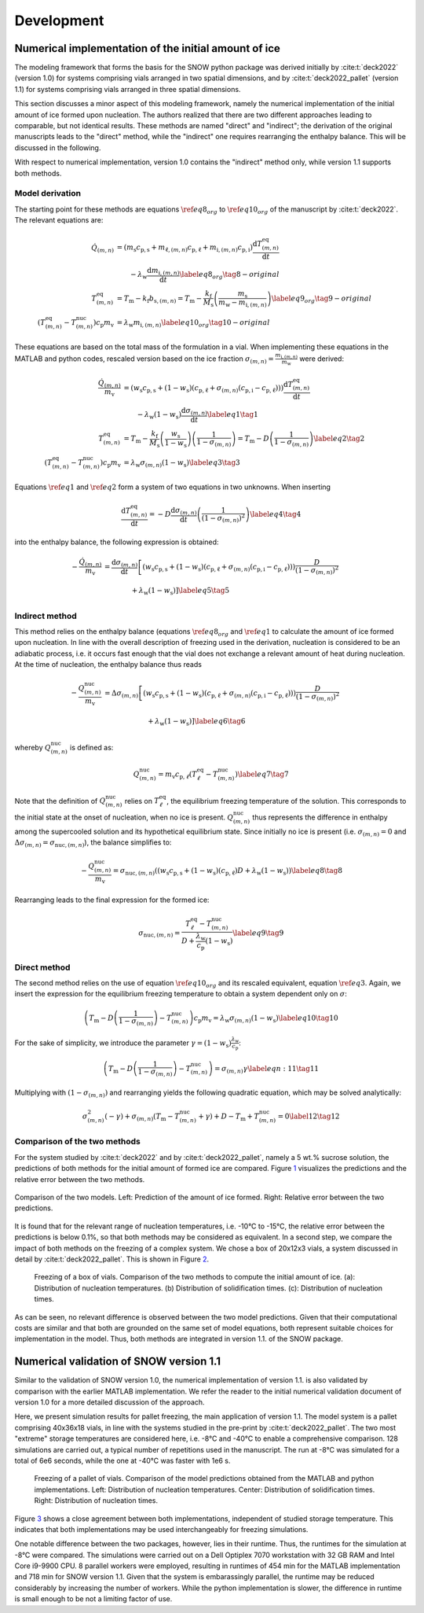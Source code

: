 ===========
Development
===========

Numerical implementation of the initial amount of ice
=====================================================

The modeling framework that forms the basis for the SNOW python package
was derived initially by :cite:t:`deck2022` (version 1.0) for
systems comprising vials arranged in two spatial dimensions, and by
:cite:t:`deck2022_pallet` (version 1.1) for systems comprising vials
arranged in three spatial dimensions.

This section discusses a minor aspect of this modeling framework, namely
the numerical implementation of the initial amount of ice formed upon
nucleation. The authors realized that there are two different approaches
leading to comparable, but not identical results. These methods are
named "direct" and "indirect"; the derivation of the original
manuscripts leads to the "direct" method, while the "indirect" one
requires rearranging the enthalpy balance. This will be discussed in the
following.

With respect to numerical implementation, version 1.0 contains the
"indirect" method only, while version 1.1 supports both methods.

Model derivation
----------------

The starting point for these methods are equations
:math:`\ref{eq8_org}` to :math:`\ref{eq10_org}` of the manuscript by :cite:t:`deck2022`. The relevant equations are:

.. math::

   \begin{align}
   \dot{Q}_{(m,n)} &=\left( m_{\mathrm{s}} c_{\mathrm{p,s}} + m_{\mathrm{\ell},(m,n)} c_{\mathrm{p,\ell}} + m_{\mathrm{i},(m,n)} c_{\mathrm{p,i}} \right) \dfrac{\mathrm{d}T_{(m,n)}^{\mathrm{eq}}}{\mathrm{d}t} \\
   &\qquad - \lambda_{\mathrm{w}} \dfrac{\mathrm{d}m_{\mathrm{i},(m,n)}}{\mathrm{d}t} \label{eq8_org} \tag{8-original} \\
   T^{\mathrm{eq}}_{(m,n)} &= T_{\mathrm{m}} - k_{\mathrm{f}} b_{\mathrm{s},(m,n)} = T_{\mathrm{m}} - \frac{k_{\mathrm{f}}}{M_{\mathrm{s}}} \left( \frac{m_{\mathrm{s}}}{m_{\mathrm{w}} - m_{\mathrm{i},(m,n)}} \right) \label{eq9_org} \tag{9-original} \\
    \left(T^{\mathrm{eq}}_{(m,n)} - T^{\mathrm{nuc}}_{(m,n)}\right) c_{\mathrm{p}} m_{\mathrm{v}} &= \lambda_{\mathrm{w}} m_{\mathrm{i},(m,n)}  \label{eq10_org}  \tag{10-original}
   \end{align}

These equations are based on the total mass of the formulation in a
vial. When implementing these equations in the MATLAB and python codes,
rescaled version based on the ice fraction
:math:`\sigma_{(m,n)} = \frac{ m_{\mathrm{i},(m,n)}}{m_{\mathrm{w}}}`
were derived:

.. math::

   \begin{align}
   \frac{\dot{Q}_{(m,n)}}{m_{\mathrm{v}}} &=\left( w_{\mathrm{s}} c_{\mathrm{p,s}} + (1- w_{\mathrm{s}})(c_{\mathrm{p,\ell}} + \sigma_{(m,n)}( c_{\mathrm{p,i}}-c_{\mathrm{p,\ell}})) \right) \dfrac{\mathrm{d}T_{(m,n)}^{\mathrm{eq}}}{\mathrm{d}t} \\
   &\qquad - \lambda_{\mathrm{w}} (1-w_{\mathrm{s}}) \dfrac{\mathrm{d}\sigma_{(m,n)}}{\mathrm{d}t} \label{eq1} \tag{1} \\
   T^{\mathrm{eq}}_{(m,n)} &= T_{\mathrm{m}} - \frac{k_{\mathrm{f}}}{M_{\mathrm{s}}} \left( \frac{w_{\mathrm{s}}}{1 - w_{\mathrm{s}}} \right) \left( \frac{1}{1 - \sigma_{(m,n)}} \right) = T_{\mathrm{m}} - D  \left( \frac{1}{1 - \sigma_{(m,n)}} \right) \label{eq2} \tag{2} \\
    \left(T^{\mathrm{eq}}_{(m,n)} - T^{\mathrm{nuc}}_{(m,n)}\right) c_{\mathrm{p}} m_{\mathrm{v}} &= \lambda_{\mathrm{w}} \sigma_{(m,n)} (1 - w_{\mathrm{s}}) \label{eq3}  \tag{3}
   \end{align}

Equations :math:`\ref{eq1}` and :math:`\ref{eq2}` form a
system of two equations in two unknowns. When inserting

.. math::
   \dfrac{\mathrm{d}T^{\mathrm{eq}}_{(m,n)}}{\mathrm{d}t} = -D \dfrac{\mathrm{d}\sigma_{(m,n)}}{\mathrm{d}t} \left( \frac{1}{(1 - \sigma_{(m,n)})^2 } \right) \label{eq4} \tag{4}

into the enthalpy balance, the following expression is obtained:

.. math::
   \begin{align}
      - \frac{\dot{Q}_{(m,n)}}{m_{\mathrm{v}}} &=  \dfrac{\mathrm{d}\sigma_{(m,n)}}{\mathrm{d}t}  \left[ \left( w_{\mathrm{s}} c_{\mathrm{p,s}} + (1- w_{\mathrm{s}})(c_{\mathrm{p,\ell}} + \sigma_{(m,n)}( c_{\mathrm{p,i}}-c_{\mathrm{p,\ell}})) \right)  \frac{D}{(1 - \sigma_{(m,n)})^2 } \right. \\
     &\left. \vphantom{\dfrac{\mathrm{d}\sigma_{(m,n)}}{\mathrm{d}t}} + \lambda_{\mathrm{w}} (1-w_{\mathrm{s}}) \right] \label{eq5} \tag{5}
   \end{align}

Indirect method
---------------

This method relies on the enthalpy balance (equations :math:`\ref{eq8_org}` and :math:`\ref{eq1}` to calculate the amount
of ice formed upon nucleation. In line with the overall description of
freezing used in the derivation, nucleation is considered to be an
adiabatic process, i.e. it occurs fast enough that the vial does not
exchange a relevant amount of heat during nucleation. At the time of
nucleation, the enthalpy balance thus reads

.. math::
   \begin{align}
   - \frac{Q_{(m,n)}^{\mathrm{nuc}}}{m_{\mathrm{v}}} &=  \Delta \sigma_{(m,n)}  \left[ \left( w_{\mathrm{s}} c_{\mathrm{p,s}} + (1- w_{\mathrm{s}})(c_{\mathrm{p,\ell}} + \sigma_{(m,n)}( c_{\mathrm{p,i}}-c_{\mathrm{p,\ell}})) \right)  \frac{D}{(1 - \sigma_{(m,n)})^2 } \right.\\
   &\left. \vphantom{\frac{D}{(1 - \sigma_{(m,n)})^2 }} + \lambda_{\mathrm{w}} (1-w_{\mathrm{s}}) \right] \label{eq6} \tag{6}
   \end{align}

whereby :math:`Q^{\mathrm{nuc}}_{(m,n)}` is defined as:

.. math::
       Q^{\mathrm{nuc}}_{(m,n)} = m_{\mathrm{v}} c_{\mathrm{p,}\ell} (T^{\mathrm{eq}}_{\ell} - T^{\mathrm{nuc}}_{(m,n)})\label{eq7} \tag{7}

Note that the definition of :math:`Q^{\mathrm{nuc}}_{(m,n)}` relies on
:math:`T^{\mathrm{eq}}_{\ell}`, the equilibrium freezing temperature of
the solution. This corresponds to the initial state at the onset of
nucleation, when no ice is present. :math:`Q^{\mathrm{nuc}}_{(m,n)}`
thus represents the difference in enthalpy among the supercooled
solution and its hypothetical equilibrium state. Since initially no ice
is present (i.e. :math:`\sigma_{(m,n)} = 0` and
:math:`\Delta \sigma_{(m,n)} = \sigma_{\mathrm{nuc},(m,n)}`), the
balance simplifies to:

.. math::
   - \frac{Q^{\mathrm{nuc}}_{(m,n)}}{m_{\mathrm{v}}} = \sigma_{\mathrm{nuc},(m,n)}  \left( \left( w_{\mathrm{s}} c_{\mathrm{p,s}} + (1- w_{\mathrm{s}})(c_{\mathrm{p,\ell}} \right) D + \lambda_{\mathrm{w}} (1-w_{\mathrm{s}}) \right)\label{eq8} \tag{8}

Rearranging leads to the final expression for the formed ice:

.. math::
   \sigma_{\mathrm{nuc},(m,n)} = \frac{T^{\mathrm{eq}}_{\ell} - T^{\mathrm{nuc}}_{(m,n)}}{D + \frac{\lambda_{\mathrm{w}}}{c_{\mathrm{p}}}(1 - w_{\mathrm{s}})}\label{eq9} \tag{9}

Direct method
-------------

The second method relies on the use of equation :math:`\ref{eq10_org}`
and its rescaled equivalent, equation :math:`\ref{eq3}`. Again, we
insert the expression for the equilibrium freezing temperature to obtain
a system dependent only on :math:`\sigma`:

.. math::
    \left(T_{\mathrm{m}} - D \left( \frac{1}{1 - \sigma_{(m,n)}} \right)  - T^{\mathrm{nuc}}_{(m,n)}\right) c_{\mathrm{p}} m_{\mathrm{v}} = \lambda_{\mathrm{w}} \sigma_{(m,n)} (1 - w_{\mathrm{s}})  \label{eq10} \tag{10}

For the sake of simplicity, we introduce the parameter
:math:`\gamma = (1 - w_{\mathrm{s}})   \frac{\lambda_{\mathrm{w}}}{c_{\mathrm{p}}}`:

.. math::
    \left(T_{\mathrm{m}} - D \left( \frac{1}{1 - \sigma_{(m,n)}} \right)  - T^{\mathrm{nuc}}_{(m,n)}\right) = \sigma_{(m,n)} \gamma  \label{eqn:11} \tag{11}

Multiplying with :math:`(1 - \sigma_{(m,n)})` and rearranging yields the
following quadratic equation, which may be solved analytically:

.. math::
       \sigma_{(m,n)}^2 (- \gamma) +  \sigma_{(m,n)} ( T_{\mathrm{m}} - T^{\mathrm{nuc}}_{(m,n)} + \gamma) + D - T_{\mathrm{m}} + T^{\mathrm{nuc}}_{(m,n)} = 0\label{12} \tag{12}

Comparison of the two methods
-----------------------------

For the system studied by :cite:t:`deck2022` and by
:cite:t:`deck2022_pallet`, namely a 5 wt.% sucrose solution, the
predictions of both methods for the initial amount of formed ice are
compared. Figure `1 <#fig:models>`__ visualizes the predictions and the
relative error between the two methods.

.. figure:: figures/comparison_methods.svg
   :alt: Comparison of the two models.
   :align: center
   :name: fig:models

   Comparison of the two models. Left: Prediction of the amount of ice
   formed. Right: Relative error between the two predictions.

It is found that for the relevant range of nucleation temperatures, i.e.
-10°C to -15°C, the relative error between the predictions is below
0.1%, so that both methods may be considered as equivalent. In a second
step, we compare the impact of both methods on the freezing of a complex
system. We chose a box of 20x12x3 vials, a system discussed in detail by
:cite:t:`deck2022_pallet`. This is shown in Figure `2 <#fig:box>`__.

.. figure:: figures/comparison_box.svg
   :alt: Freezing of a box of vials.
   :name: fig:box

   Freezing of a box of vials. Comparison of the two methods to compute
   the initial amount of ice. (a): Distribution of nucleation
   temperatures. (b) Distribution of solidification times. (c):
   Distribution of nucleation times.

As can be seen, no relevant difference is observed between the two model
predictions. Given that their computational costs are similar and that
both are grounded on the same set of model equations, both represent
suitable choices for implementation in the model. Thus, both methods are
integrated in version 1.1. of the SNOW package.

Numerical validation of SNOW version 1.1
========================================

Similar to the validation of SNOW version 1.0, the numerical
implementation of version 1.1. is also validated by comparison with the
earlier MATLAB implementation. We refer the reader to the initial
numerical validation document of version 1.0 for a more detailed
discussion of the approach.

Here, we present simulation results for pallet freezing, the main
application of version 1.1. The model system is a pallet comprising
40x36x18 vials, in line with the systems studied in the pre-print by
:cite:t:`deck2022_pallet`. The two most "extreme" storage
temperatures are considered here, i.e. -8°C and -40°C to enable a
comprehensive comparison. 128 simulations are carried out, a typical
number of repetitions used in the manuscript. The run at -8°C was
simulated for a total of 6e6 seconds, while the one at -40°C was faster
with 1e6 s.

.. figure:: figures/validation_pallet.svg
   :alt: Freezing of a pallet of vials.
   :name: fig:pallet

   Freezing of a pallet of vials. Comparison of the model predictions
   obtained from the MATLAB and python implementations. Left:
   Distribution of nucleation temperatures. Center: Distribution of
   solidification times. Right: Distribution of nucleation times.

Figure `3 <#fig:pallet>`__ shows a close agreement between both
implementations, independent of studied storage temperature. This
indicates that both implementations may be used interchangeably for
freezing simulations.

One notable difference between the two packages, however, lies in their
runtime. Thus, the runtimes for the simulation at -8°C were compared.
The simulations were carried out on a Dell Optiplex 7070 workstation
with 32 GB RAM and Intel Core i9-9900 CPU. 8 parallel workers were
employed, resulting in runtimes of 454 min for the MATLAB implementation
and 718 min for SNOW version 1.1. Given that the system is embarassingly
parallel, the runtime may be reduced considerably by increasing the
number of workers. While the python implementation is slower, the
difference in runtime is small enough to be not a limiting factor of
use.

.. bibliography:: refs.bib